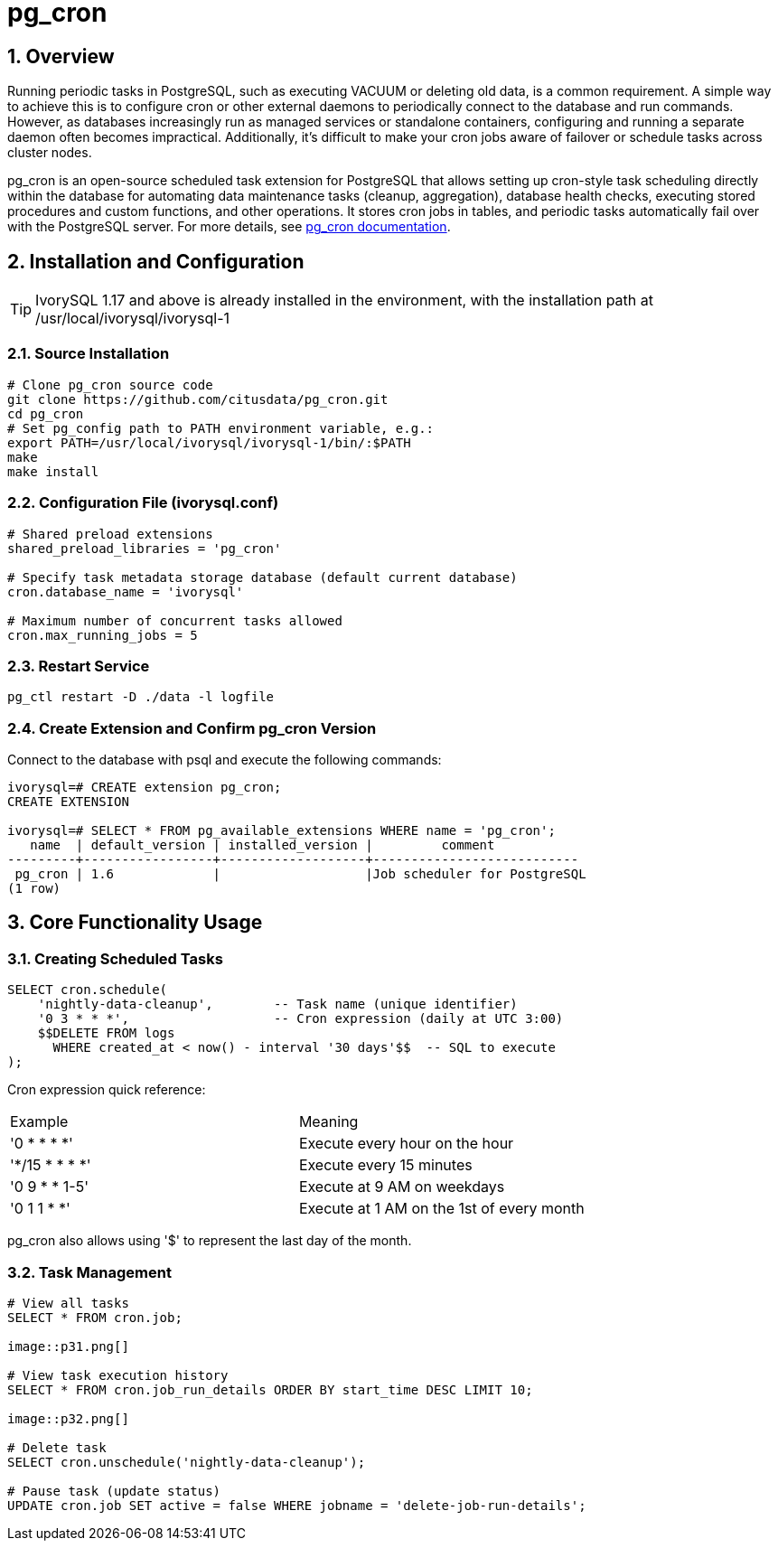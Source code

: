 :sectnums:
:sectnumlevels: 5
:imagesdir: ./_images

= pg_cron 

== Overview
Running periodic tasks in PostgreSQL, such as executing VACUUM or deleting old data, is a common requirement. A simple way to achieve this is to configure cron or other external daemons to periodically connect to the database and run commands. However, as databases increasingly run as managed services or standalone containers, configuring and running a separate daemon often becomes impractical. Additionally, it's difficult to make your cron jobs aware of failover or schedule tasks across cluster nodes.

pg_cron is an open-source scheduled task extension for PostgreSQL that allows setting up cron-style task scheduling directly within the database for automating data maintenance tasks (cleanup, aggregation), database health checks, executing stored procedures and custom functions, and other operations. It stores cron jobs in tables, and periodic tasks automatically fail over with the PostgreSQL server. For more details, see https://github.com/citusdata/pg_cron[pg_cron documentation].

== Installation and Configuration

[TIP]
IvorySQL 1.17 and above is already installed in the environment, with the installation path at /usr/local/ivorysql/ivorysql-1

=== Source Installation

```
# Clone pg_cron source code
git clone https://github.com/citusdata/pg_cron.git
cd pg_cron
# Set pg_config path to PATH environment variable, e.g.:
export PATH=/usr/local/ivorysql/ivorysql-1/bin/:$PATH
make
make install
```

=== Configuration File (ivorysql.conf)

```
# Shared preload extensions
shared_preload_libraries = 'pg_cron'

# Specify task metadata storage database (default current database)
cron.database_name = 'ivorysql'

# Maximum number of concurrent tasks allowed
cron.max_running_jobs = 5
```

=== Restart Service

```
pg_ctl restart -D ./data -l logfile
```

=== Create Extension and Confirm pg_cron Version

Connect to the database with psql and execute the following commands:
```
ivorysql=# CREATE extension pg_cron;
CREATE EXTENSION

ivorysql=# SELECT * FROM pg_available_extensions WHERE name = 'pg_cron';
   name  | default_version | installed_version |         comment         
---------+-----------------+-------------------+---------------------------
 pg_cron | 1.6             |                   |Job scheduler for PostgreSQL
(1 row)
```

== Core Functionality Usage

=== Creating Scheduled Tasks

```
SELECT cron.schedule(
    'nightly-data-cleanup',        -- Task name (unique identifier)
    '0 3 * * *',                   -- Cron expression (daily at UTC 3:00)
    $$DELETE FROM logs 
      WHERE created_at < now() - interval '30 days'$$  -- SQL to execute
);
```

Cron expression quick reference:

|====
|Example|Meaning
|'0 * * * *'|Execute every hour on the hour
|'*/15 * * * *'|Execute every 15 minutes
|'0 9 * * 1-5'|Execute at 9 AM on weekdays
|'0 1 1 * *'|Execute at 1 AM on the 1st of every month
|====

pg_cron also allows using '$' to represent the last day of the month.

=== Task Management

```
# View all tasks
SELECT * FROM cron.job;

image::p31.png[]

# View task execution history
SELECT * FROM cron.job_run_details ORDER BY start_time DESC LIMIT 10;

image::p32.png[]

# Delete task
SELECT cron.unschedule('nightly-data-cleanup');

# Pause task (update status)
UPDATE cron.job SET active = false WHERE jobname = 'delete-job-run-details';
```
